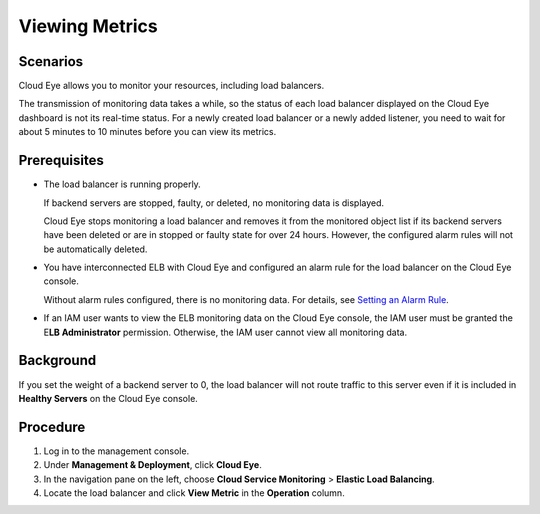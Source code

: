 Viewing Metrics
===============

Scenarios
---------

Cloud Eye allows you to monitor your resources, including load balancers.

The transmission of monitoring data takes a while, so the status of each load balancer displayed on the Cloud Eye dashboard is not its real-time status. For a newly created load balancer or a newly added listener, you need to wait for about 5 minutes to 10 minutes before you can view its metrics.

Prerequisites
-------------

-  The load balancer is running properly.

   If backend servers are stopped, faulty, or deleted, no monitoring data is displayed.

   |image1|

   Cloud Eye stops monitoring a load balancer and removes it from the monitored object list if its backend servers have been deleted or are in stopped or faulty state for over 24 hours. However, the configured alarm rules will not be automatically deleted.

-  You have interconnected ELB with Cloud Eye and configured an alarm rule for the load balancer on the Cloud Eye console.

   Without alarm rules configured, there is no monitoring data. For details, see `Setting an Alarm Rule <elb_ug_jk_0002.html>`__.

-  If an IAM user wants to view the ELB monitoring data on the Cloud Eye console, the IAM user must be granted the E\ **LB Administrator** permission. Otherwise, the IAM user cannot view all monitoring data.

Background
----------

If you set the weight of a backend server to 0, the load balancer will not route traffic to this server even if it is included in **Healthy Servers** on the Cloud Eye console.

Procedure
---------

#. Log in to the management console.
#. Under **Management & Deployment**, click **Cloud Eye**.
#. In the navigation pane on the left, choose **Cloud Service Monitoring** > **Elastic Load Balancing**.
#. Locate the load balancer and click **View Metric** in the **Operation** column.

.. |image1| image:: /images/note_3.0-en-us.png
